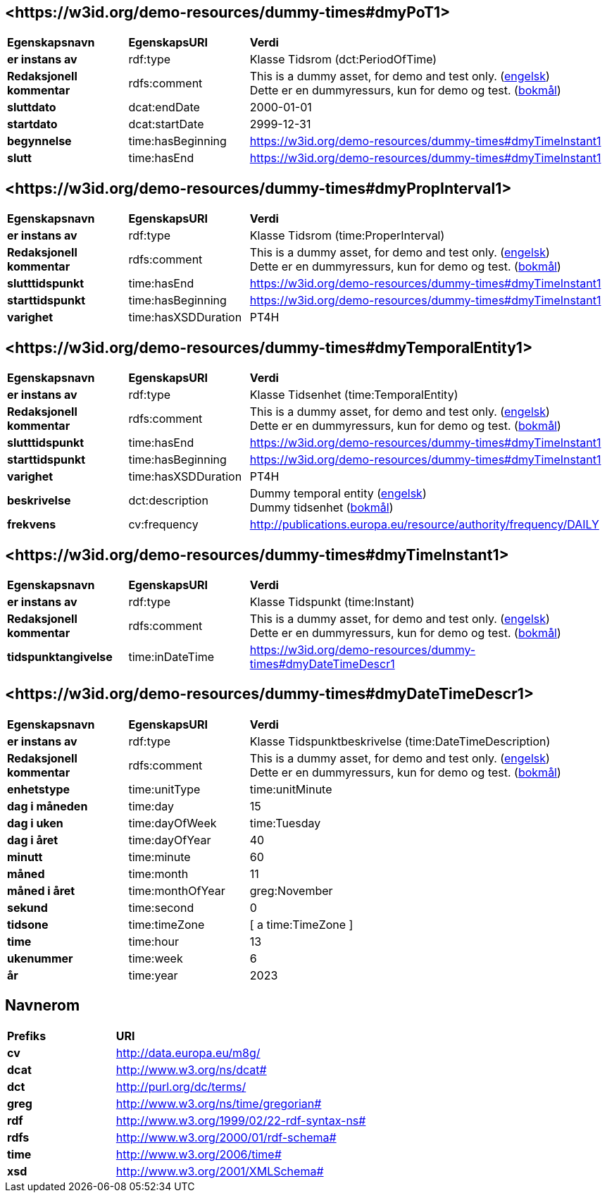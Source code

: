 // Asciidoc file auto-generated by "(Digdir) Excel2Turtle/Html v.3"

== <\https://w3id.org/demo-resources/dummy-times#dmyPoT1> [[dmyPoT1]]

[cols="20s,20d,60d"]
|===
| Egenskapsnavn | *EgenskapsURI* | *Verdi*
| er instans av | rdf:type | Klasse Tidsrom (dct:PeriodOfTime)
| Redaksjonell kommentar | rdfs:comment |  This is a dummy asset, for demo and test only. (http://publications.europa.eu/resource/authority/language/ENG[engelsk]) + 
 Dette er en dummyressurs, kun for demo og test. (http://publications.europa.eu/resource/authority/language/NOB[bokmål])
| sluttdato | dcat:endDate |  2000-01-01
| startdato | dcat:startDate |  2999-12-31
| begynnelse | time:hasBeginning | https://w3id.org/demo-resources/dummy-times#dmyTimeInstant1
| slutt | time:hasEnd | https://w3id.org/demo-resources/dummy-times#dmyTimeInstant1
|===

== <\https://w3id.org/demo-resources/dummy-times#dmyPropInterval1> [[dmyPropInterval1]]

[cols="20s,20d,60d"]
|===
| Egenskapsnavn | *EgenskapsURI* | *Verdi*
| er instans av | rdf:type | Klasse Tidsrom (time:ProperInterval)
| Redaksjonell kommentar | rdfs:comment |  This is a dummy asset, for demo and test only. (http://publications.europa.eu/resource/authority/language/ENG[engelsk]) + 
 Dette er en dummyressurs, kun for demo og test. (http://publications.europa.eu/resource/authority/language/NOB[bokmål])
| slutttidspunkt | time:hasEnd | https://w3id.org/demo-resources/dummy-times#dmyTimeInstant1
| starttidspunkt | time:hasBeginning | https://w3id.org/demo-resources/dummy-times#dmyTimeInstant1
| varighet | time:hasXSDDuration |  PT4H
|===

== <\https://w3id.org/demo-resources/dummy-times#dmyTemporalEntity1> [[dmyTemporalEntity1]]

[cols="20s,20d,60d"]
|===
| Egenskapsnavn | *EgenskapsURI* | *Verdi*
| er instans av | rdf:type | Klasse Tidsenhet (time:TemporalEntity)
| Redaksjonell kommentar | rdfs:comment |  This is a dummy asset, for demo and test only. (http://publications.europa.eu/resource/authority/language/ENG[engelsk]) + 
 Dette er en dummyressurs, kun for demo og test. (http://publications.europa.eu/resource/authority/language/NOB[bokmål])
| slutttidspunkt | time:hasEnd | https://w3id.org/demo-resources/dummy-times#dmyTimeInstant1
| starttidspunkt | time:hasBeginning | https://w3id.org/demo-resources/dummy-times#dmyTimeInstant1
| varighet | time:hasXSDDuration |  PT4H
| beskrivelse | dct:description |  Dummy temporal entity (http://publications.europa.eu/resource/authority/language/ENG[engelsk]) + 
 Dummy tidsenhet (http://publications.europa.eu/resource/authority/language/NOB[bokmål])
| frekvens | cv:frequency |  http://publications.europa.eu/resource/authority/frequency/DAILY
|===

== <\https://w3id.org/demo-resources/dummy-times#dmyTimeInstant1> [[dmyTimeInstant1]]

[cols="20s,20d,60d"]
|===
| Egenskapsnavn | *EgenskapsURI* | *Verdi*
| er instans av | rdf:type | Klasse Tidspunkt (time:Instant)
| Redaksjonell kommentar | rdfs:comment |  This is a dummy asset, for demo and test only. (http://publications.europa.eu/resource/authority/language/ENG[engelsk]) + 
 Dette er en dummyressurs, kun for demo og test. (http://publications.europa.eu/resource/authority/language/NOB[bokmål])
| tidspunktangivelse | time:inDateTime | https://w3id.org/demo-resources/dummy-times#dmyDateTimeDescr1
|===

== <\https://w3id.org/demo-resources/dummy-times#dmyDateTimeDescr1> [[dmyDateTimeDescr1]]

[cols="20s,20d,60d"]
|===
| Egenskapsnavn | *EgenskapsURI* | *Verdi*
| er instans av | rdf:type | Klasse Tidspunktbeskrivelse (time:DateTimeDescription)
| Redaksjonell kommentar | rdfs:comment |  This is a dummy asset, for demo and test only. (http://publications.europa.eu/resource/authority/language/ENG[engelsk]) + 
 Dette er en dummyressurs, kun for demo og test. (http://publications.europa.eu/resource/authority/language/NOB[bokmål])
| enhetstype | time:unitType |  time:unitMinute
| dag i måneden | time:day |  15
| dag i uken | time:dayOfWeek |  time:Tuesday
| dag i året  | time:dayOfYear |  40
| minutt | time:minute |  60
| måned | time:month |  11
| måned i året | time:monthOfYear |  greg:November
| sekund | time:second |  0
| tidsone | time:timeZone |  [ a time:TimeZone ]
| time | time:hour |  13
| ukenummer | time:week |  6
| år | time:year |  2023
|===

== Navnerom [[Namespace]]

[cols="30s,70d"]
|===
| Prefiks | *URI*
| cv | http://data.europa.eu/m8g/
| dcat | http://www.w3.org/ns/dcat#
| dct | http://purl.org/dc/terms/
| greg | http://www.w3.org/ns/time/gregorian#
| rdf | http://www.w3.org/1999/02/22-rdf-syntax-ns#
| rdfs | http://www.w3.org/2000/01/rdf-schema#
| time | http://www.w3.org/2006/time#
| xsd | http://www.w3.org/2001/XMLSchema#
|===

// End of the file, 2024-11-28 15:49:43